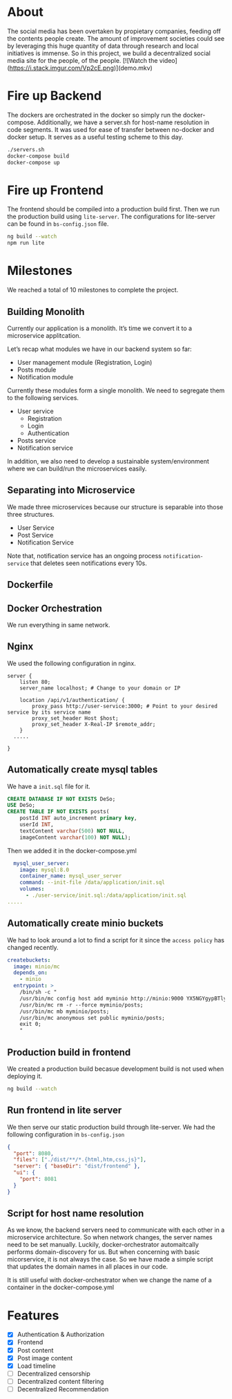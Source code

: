* About 
The social media has been overtaken by propietary companies, feeding off the contents people create. The amount of improvement societies could see by leveraging this huge quantity of data through research and local initiatives is immense. So in this project, we build a decentralized social media site for the people, of the people. 
[![Watch the video](https://i.stack.imgur.com/Vp2cE.png)](demo.mkv)

* Fire up Backend
The dockers are orchestrated in the docker so simply run the docker-compose. Additionally, we have a server.sh for host-name resolution in code segments. It was used for ease of transfer between no-docker and docker setup. It serves as a useful testing scheme to this day.
#+begin_src bash
  ./servers.sh
  docker-compose build
  docker-compose up
#+end_src

* Fire up Frontend
The frontend should be compiled into a production build first. Then we run the production build using ~lite-server~. The configurations for lite-server can be found in ~bs-config.json~ file.
#+begin_src bash
ng build --watch
npm run lite
#+end_src

* Milestones
We reached a total of 10 milestones to complete the project.
** Building Monolith
Currently our application is a monolith. It’s time we convert it to a microservice applitcation.

Let’s recap what modules we have in our backend system so far:

- User management module (Registration, Login)
- Posts module
-  Notification module

Currently these modules form a single monolith. We need to segregate them to the following services.

-  User service
  -  Registration
  -  Login
  -  Authentication
-  Posts service
-  Notification service

In addition, we also need to develop a sustainable system/environment where we can build/run the microservices easily.
** Separating into Microservice
We made three microservices because our structure is separable into those three structures.
- User Service 
- Post Service 
- Notification Service 
Note that, notification service has an ongoing process ~notification-service~ that deletes seen notifications every 10s.
** Dockerfile
** Docker Orchestration
We run everything in same network.
** Nginx
We used the following configuration in nginx.
#+begin_src text 
server {
    listen 80;
    server_name localhost; # Change to your domain or IP

    location /api/v1/authentication/ {
        proxy_pass http://user-service:3000; # Point to your desired service by its service name
        proxy_set_header Host $host;
        proxy_set_header X-Real-IP $remote_addr;
    }
  .....

}
#+end_src 
** Automatically create mysql tables
We have a ~init.sql~ file for it. 
#+begin_src sql 
CREATE DATABASE IF NOT EXISTS DeSo;
USE DeSo;
CREATE TABLE IF NOT EXISTS posts(
    postId INT auto_increment primary key,
    userId INT,
    textContent varchar(500) NOT NULL,
    imageContent varchar(100) NOT NULL);
#+end_src
Then we added it in the docker-compose.yml 
#+begin_src yml 
  mysql_user_server:
    image: mysql:8.0
    container_name: mysql_user_server
    command: --init-file /data/application/init.sql
    volumes:
      - ./user-service/init.sql:/data/application/init.sql
.....
#+end_src 
** Automatically create minio buckets
We had to look around a lot to find a script for it since the ~access policy~ has changed recently.
#+begin_src yml 
  createbuckets:
    image: minio/mc
    depends_on:
      - minio
    entrypoint: >
      /bin/sh -c "
      /usr/bin/mc config host add myminio http://minio:9000 YX5NGYgypBTlyrbEblEP 1vgq3N5OvK5pMHUiMUfWAbB491u80DEMKabYxrbP;
      /usr/bin/mc rm -r --force myminio/posts;
      /usr/bin/mc mb myminio/posts;
      /usr/bin/mc anonymous set public myminio/posts;
      exit 0;
      "
#+end_src 
** Production build in frontend
We created a production build becasue development build is not used when deploying it.
#+begin_src bash 
ng build --watch
#+end_src
** Run frontend in lite server
We then serve our static production build through lite-server. We had the following configuration in ~bs-config.json~

#+begin_src json 
{
  "port": 8080,
  "files": ["./dist/**/*.{html,htm,css,js}"],
  "server": { "baseDir": "dist/frontend" },
  "ui": {
    "port": 8081
  }
}
#+end_src
** Script for host name resolution
As we know, the backend servers need to communicate with each other in a microservice architecture. So when network changes, the server names need to be set manually. Luckily, docker-orchestrator automaitcally performs domain-discovery for us. But when concerning with basic micorservice, it is not always the case. So we have made a simple script that updates the domain names in all places in our code. 

It is still useful with docker-orchestrator when we change the name of a container in the docker-compose.yml 
* Features 
- [X] Authentication & Authorization
- [X] Frontend 
- [X] Post content 
- [X] Post image content 
- [X] Load timeline
- [ ] Decentralized censorship
- [ ] Decentralized content filtering 
- [ ] Decentralized Recommendation
